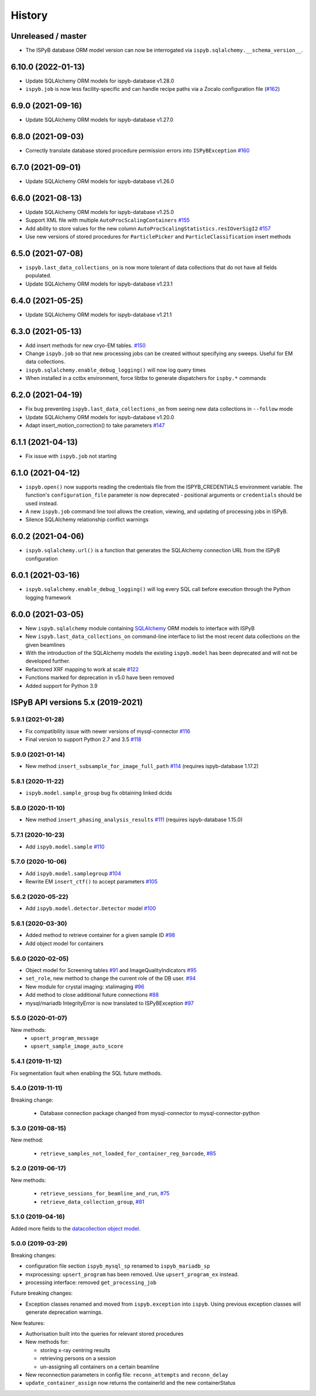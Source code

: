 =======
History
=======

Unreleased / master
-------------------
* The ISPyB database ORM model version can now be interrogated via ``ispyb.sqlalchemy.__schema_version__``.

6.10.0 (2022-01-13)
-------------------
* Update SQLAlchemy ORM models for ispyb-database v1.28.0
* ``ispyb.job`` is now less facility-specific and can handle recipe paths via a Zocalo configuration file (`#162 <https://github.com/DiamondLightSource/ispyb-api/pull/162>`_)

6.9.0 (2021-09-16)
------------------
* Update SQLAlchemy ORM models for ispyb-database v1.27.0

6.8.0 (2021-09-03)
------------------
* Correctly translate database stored procedure permission errors into ``ISPyBException`` `#160 <https://github.com/DiamondLightSource/ispyb-api/pull/160>`_

6.7.0 (2021-09-01)
------------------
* Update SQLAlchemy ORM models for ispyb-database v1.26.0

6.6.0 (2021-08-13)
------------------
* Update SQLAlchemy ORM models for ispyb-database v1.25.0
* Support XML file with multiple ``AutoProcScalingContainers`` `#155 <https://github.com/DiamondLightSource/ispyb-api/pull/155>`_
* Add ability to store values for the new column ``AutoProcScalingStatistics.resIOverSigI2`` `#157 <https://github.com/DiamondLightSource/ispyb-api/pull/157>`_
* Use new versions of stored procedures for ``ParticlePicker`` and ``ParticleClassification`` insert methods

6.5.0 (2021-07-08)
------------------
* ``ispyb.last_data_collections_on`` is now more tolerant of data collections that do not have all fields populated.
* Update SQLAlchemy ORM models for ispyb-database v1.23.1

6.4.0 (2021-05-25)
------------------
* Update SQLAlchemy ORM models for ispyb-database v1.21.1

6.3.0 (2021-05-13)
------------------
* Add insert methods for new cryo-EM tables. `#150 <https://github.com/DiamondLightSource/ispyb-api/pull/150>`_
* Change ``ispyb.job`` so that new processing jobs can be created without specifying any sweeps. Useful for EM data collections.
* ``ispyb.sqlalchemy.enable_debug_logging()`` will now log query times
* When installed in a cctbx environment, force libtbx to generate dispatchers for ``ispby.*`` commands

6.2.0 (2021-04-19)
------------------
* Fix bug preventing ``ispyb.last_data_collections_on`` from seeing new data collections in ``--follow`` mode
* Update SQLAlchemy ORM models for ispyb-database v1.20.0
* Adapt insert_motion_correction() to take parameters `#147 <https://github.com/DiamondLightSource/ispyb-api/pull/147>`_

6.1.1 (2021-04-13)
------------------
* Fix issue with ``ispyb.job`` not starting

6.1.0 (2021-04-12)
------------------

* ``ispyb.open()`` now supports reading the credentials file from the ISPYB_CREDENTIALS environment variable. The function's ``configuration_file`` parameter is now deprecated - positional arguments or ``credentials`` should be used instead.
* A new ``ispyb.job`` command line tool allows the creation, viewing, and updating of processing jobs in ISPyB.
* Silence SQLAlchemy relationship conflict warnings

6.0.2 (2021-04-06)
------------------

* ``ispyb.sqlalchemy.url()`` is a function that generates the SQLAlchemy connection URL from the ISPyB configuration

6.0.1 (2021-03-16)
------------------

* ``ispyb.sqlalchemy.enable_debug_logging()`` will log every SQL call before execution through the Python logging framework

6.0.0 (2021-03-05)
------------------

* New ``ispyb.sqlalchemy`` module containing `SQLAlchemy <https://www.sqlalchemy.org>`_ ORM models to interface with ISPyB
* New ``ispyb.last_data_collections_on`` command-line interface to list the most recent data collections on the given beamlines
* With the introduction of the SQLAlchemy models the existing ``ispyb.model`` has been deprecated and will not be developed further.
* Refactored XRF mapping to work at scale `#122 <https://github.com/DiamondLightSource/ispyb-api/pull/122>`_
* Functions marked for deprecation in v5.0 have been removed
* Added support for Python 3.9

ISPyB API versions 5.x (2019-2021)
----------------------------------

5.9.1 (2021-01-28)
~~~~~~~~~~~~~~~~~~

* Fix compatibility issue with newer versions of mysql-connector `#116 <https://github.com/DiamondLightSource/ispyb-api/pull/116>`_
* Final version to support Python 2.7 and 3.5 `#118 <https://github.com/DiamondLightSource/ispyb-api/pull/118>`_

5.9.0 (2021-01-14)
~~~~~~~~~~~~~~~~~~

* New method ``insert_subsample_for_image_full_path`` `#114 <https://github.com/DiamondLightSource/ispyb-api/pull/114>`_ (requires ispyb-database 1.17.2)

5.8.1 (2020-11-22)
~~~~~~~~~~~~~~~~~~

* ``ispyb.model.sample_group`` bug fix obtaining linked dcids

5.8.0 (2020-11-10)
~~~~~~~~~~~~~~~~~~

* New method ``insert_phasing_analysis_results`` `#111 <https://github.com/DiamondLightSource/ispyb-api/pull/111>`_ (requires ispyb-database 1.15.0)

5.7.1 (2020-10-23)
~~~~~~~~~~~~~~~~~~

* Add ``ispyb.model.sample`` `#110 <https://github.com/DiamondLightSource/ispyb-api/pull/110>`_

5.7.0 (2020-10-06)
~~~~~~~~~~~~~~~~~~

* Add ``ispyb.model.samplegroup`` `#104 <https://github.com/DiamondLightSource/ispyb-api/pull/104>`_
* Rewrite EM ``insert_ctf()`` to accept parameters `#105 <https://github.com/DiamondLightSource/ispyb-api/pull/105>`_

5.6.2 (2020-05-22)
~~~~~~~~~~~~~~~~~~

* Add ``ispyb.model.detector.Detector`` model `#100 <https://github.com/DiamondLightSource/ispyb-api/pull/100>`_

5.6.1 (2020-03-30)
~~~~~~~~~~~~~~~~~~

* Added method to retrieve container for a given sample ID `#98 <https://github.com/DiamondLightSource/ispyb-api/pull/98>`_
* Add object model for containers

5.6.0 (2020-02-05)
~~~~~~~~~~~~~~~~~~

* Object model for Screening tables `#91 <https://github.com/DiamondLightSource/ispyb-api/pull/91>`_ and ImageQualityIndicators `#95 <https://github.com/DiamondLightSource/ispyb-api/pull/95>`_
* ``set_role``, new method to change the current role of the DB user. `#94 <https://github.com/DiamondLightSource/ispyb-api/pull/94>`_
* New module for crystal imaging: xtalimaging `#96 <https://github.com/DiamondLightSource/ispyb-api/pull/96>`_
* Add method to close additional future connections `#88 <https://github.com/DiamondLightSource/ispyb-api/pull/88>`_
* mysql/mariadb IntegrityError is now translated to ISPyBException `#97 <https://github.com/DiamondLightSource/ispyb-api/pull/97>`_

5.5.0 (2020-01-07)
~~~~~~~~~~~~~~~~~~

New methods:
 * ``upsert_program_message``
 * ``upsert_sample_image_auto_score``

5.4.1 (2019-11-12)
~~~~~~~~~~~~~~~~~~

Fix segmentation fault when enabling the SQL future methods.

5.4.0 (2019-11-11)
~~~~~~~~~~~~~~~~~~

Breaking change:

  * Database connection package changed from mysql-connector to mysql-connector-python

5.3.0 (2019-08-15)
~~~~~~~~~~~~~~~~~~

New method:

  * ``retrieve_samples_not_loaded_for_container_reg_barcode``, `#85 <https://github.com/DiamondLightSource/ispyb-api/pull/85>`_

5.2.0 (2019-06-17)
~~~~~~~~~~~~~~~~~~

New methods:

  * ``retrieve_sessions_for_beamline_and_run``, `#75 <https://github.com/DiamondLightSource/ispyb-api/pull/75>`_
  * ``retrieve_data_collection_group``, `#81 <https://github.com/DiamondLightSource/ispyb-api/pull/81>`_

5.1.0 (2019-04-16)
~~~~~~~~~~~~~~~~~~

Added more fields to the `datacollection object model <https://ispyb.readthedocs.io/en/latest/api.html#module-ispyb.model.datacollection>`_.

5.0.0 (2019-03-29)
~~~~~~~~~~~~~~~~~~

Breaking changes:

* configuration file section ``ispyb_mysql_sp`` renamed to ``ispyb_mariadb_sp``
* mxprocessing: ``upsert_program`` has been removed. Use ``upsert_program_ex`` instead.
* processing interface: removed ``get_processing_job``

Future breaking changes:

* Exception classes renamed and moved from ``ispyb.exception`` into ``ispyb``.
  Using previous exception classes will generate deprecation warnings.

New features:

* Authorisation built into the queries for relevant stored procedures

* New methods for:

  * storing x-ray centring results
  * retrieving persons on a session
  * un-assigning all containers on a certain beamline

* New reconnection parameters in config file: ``reconn_attempts`` and ``reconn_delay``
* ``update_container_assign`` now returns the containerId and the new containerStatus
